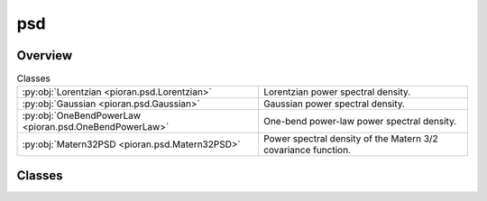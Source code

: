 
psd
===

.. py:module:: pioran.psd


Overview
--------

.. list-table:: Classes
   :header-rows: 0
   :widths: auto
   :class: summarytable

   * - :py:obj:`Lorentzian <pioran.psd.Lorentzian>`
     - Lorentzian power spectral density.
   * - :py:obj:`Gaussian <pioran.psd.Gaussian>`
     - Gaussian power spectral density.
   * - :py:obj:`OneBendPowerLaw <pioran.psd.OneBendPowerLaw>`
     - One-bend power-law power spectral density.
   * - :py:obj:`Matern32PSD <pioran.psd.Matern32PSD>`
     - Power spectral density of the Matern 3/2 covariance function.




Classes
-------

.. py:class:: Lorentzian(parameters_values: list, free_parameters: list = [True, True, True])

   Bases: :py:obj:`pioran.psd_base.PowerSpectralDensity`

   
   Lorentzian power spectral density.

   .. math:: :label: lorentzianpsd 

      \mathcal{P}(f) = \dfrac{A}{\gamma^2 +4\pi^2 (f-f_0)^2}.

   with the amplitude :math:`A\ge 0`, the position :math:`f_0\ge 0` and the halfwidth :math:`\gamma>0`.

   The parameters are stored in the `parameters` attribute which is a :class:`~pioran.parameters.ParametersModel` object. 
   The values of the parameters can be accessed using the `parameters` attribute via three keys: '`position`', '`amplitude`' and '`halfwidth`'.

   The power spectral density function is evaluated on an array of frequencies :math:`f` using the `calculate` method.

   :Parameters:

       **param_values** : :obj:`list` of :obj:`float`
           Values of the parameters of the power spectral density function. [position, amplitude, halfwidth]

       **free_parameters: :obj:`list` of :obj:`bool`, optional**
           List of bool to indicate if the parameters are free or not. Default is `[True, True,True]`.














   ..
       !! processed by numpydoc !!

   .. rubric:: Overview

   .. list-table:: Attributes
      :header-rows: 0
      :widths: auto
      :class: summarytable

      * - :py:obj:`parameters <pioran.psd.Lorentzian.parameters>`
        - Parameters of the power spectral density function.
      * - :py:obj:`expression <pioran.psd.Lorentzian.expression>`
        - Expression of the power spectral density function.
      * - :py:obj:`analytical <pioran.psd.Lorentzian.analytical>`
        - If True, the power spectral density function is analytical, otherwise it is not.


   .. list-table:: Methods
      :header-rows: 0
      :widths: auto
      :class: summarytable

      * - :py:obj:`calculate <pioran.psd.Lorentzian.calculate>`\ (f)
        - Computes the power spectral density.


   .. rubric:: Members

   .. py:attribute:: parameters
      :type: pioran.parameters.ParametersModel

      
      Parameters of the power spectral density function.
















      ..
          !! processed by numpydoc !!

   .. py:attribute:: expression
      :value: 'lorentzian'

      
      Expression of the power spectral density function.
















      ..
          !! processed by numpydoc !!

   .. py:attribute:: analytical
      :value: True

      
      If True, the power spectral density function is analytical, otherwise it is not.
















      ..
          !! processed by numpydoc !!

   .. py:method:: calculate(f) -> jax.Array

      
      Computes the power spectral density.        

      The expression is given by Equation :math:numref:`lorentzianpsd`.
      with the variance :math:`A\ge 0`, the position :math:`f_0\ge 0` and the halfwidth :math:`\gamma>0`.

      :Parameters:

          **f** : :obj:`jax.Array`
              Array of frequencies.

      :Returns:

          :obj:`jax.Array`
              Power spectral density function evaluated on the array of frequencies.













      ..
          !! processed by numpydoc !!



.. py:class:: Gaussian(parameters_values, free_parameters=[True, True, True])

   Bases: :py:obj:`pioran.psd_base.PowerSpectralDensity`

   
   Gaussian power spectral density.

   .. math:: :label: gaussianpsd 

      \mathcal{P}(f) = \dfrac{A}{\sqrt{2\pi}\sigma} \exp\left(-\dfrac{\left(f-f_0\right)^2}{2\sigma^2} \right).

   with the amplitude :math:`A\ge 0`, the position :math:`f_0\ge 0` and the standard-deviation '`sigma`' :math:`\sigma>0`.

   The parameters are stored in the `parameters` attribute which is a :class:`~pioran.parameters.ParametersModel` object. 
   The values of the parameters can be accessed using the `parameters` attribute via three keys: '`position`', '`amplitude`' and '`sigma`'

   The power spectral density function is evaluated on an array of frequencies :math:`f` using the `calculate` method.

   :Parameters:

       **param_values** : :obj:`list` of :obj:`float`
           Values of the parameters of the power spectral density function.

       **free_parameters** : :obj:`list` of :obj:`bool`, optional
           List of bool to indicate if the parameters are free or not. Default is `[True, True,True]`.














   ..
       !! processed by numpydoc !!

   .. rubric:: Overview

   .. list-table:: Attributes
      :header-rows: 0
      :widths: auto
      :class: summarytable

      * - :py:obj:`expression <pioran.psd.Gaussian.expression>`
        - Expression of the power spectral density function.
      * - :py:obj:`parameters <pioran.psd.Gaussian.parameters>`
        - Expression of the power spectral density function.
      * - :py:obj:`analytical <pioran.psd.Gaussian.analytical>`
        - If True, the power spectral density function is analytical, otherwise it is not.


   .. list-table:: Methods
      :header-rows: 0
      :widths: auto
      :class: summarytable

      * - :py:obj:`calculate <pioran.psd.Gaussian.calculate>`\ (f)
        - Computes the power spectral density.


   .. rubric:: Members

   .. py:attribute:: expression
      :value: 'gaussian'

      
      Expression of the power spectral density function.
















      ..
          !! processed by numpydoc !!

   .. py:attribute:: parameters
      :type: pioran.parameters.ParametersModel

      
      Expression of the power spectral density function.
















      ..
          !! processed by numpydoc !!

   .. py:attribute:: analytical
      :value: True

      
      If True, the power spectral density function is analytical, otherwise it is not.
















      ..
          !! processed by numpydoc !!

   .. py:method:: calculate(f) -> jax.Array

      
      Computes the power spectral density.

      The expression is given by Equation :math:numref:`gaussianpsd` 
      with the variance :math:`A\ge 0`, the position :math:`f_0\ge 0` and the standard-deviation :math:`\sigma>0`.

      :Parameters:

          **f** : :obj:`jax.Array`
              Array of frequencies.

      :Returns:

          :obj:`jax.Array`
              Power spectral density function evaluated on the array of frequencies.













      ..
          !! processed by numpydoc !!



.. py:class:: OneBendPowerLaw(parameters_values, free_parameters=[False, True, True, True])

   Bases: :py:obj:`pioran.psd_base.PowerSpectralDensity`

   
   One-bend power-law power spectral density.

   .. math:: :label: onebendpowerlawpsd

       \mathcal{P}(f) = A\times (f/f_1)^{\alpha_1} \frac{1}{1+(f/f_1)^{(\alpha_1-\alpha_2)}}.

   with the amplitude :math:`A\ge 0`, the bend frequency :math:`f_1\ge 0` and the indices :math:`\alpha_1,\alpha_2`.

   :Parameters:

       **param_values** : :obj:`list` of :obj:`float`
           Values of the parameters of the power spectral density function. 
           In order: [norm, index_1, freq_1, index_2]

       **free_parameters** : :obj:`list` of :obj:`bool`, optional
           List of bool to indicate if the parameters are free or not. Default is `[False, True, True,True]`.














   ..
       !! processed by numpydoc !!

   .. rubric:: Overview

   .. list-table:: Attributes
      :header-rows: 0
      :widths: auto
      :class: summarytable

      * - :py:obj:`expression <pioran.psd.OneBendPowerLaw.expression>`
        - Expression of the power spectral density function.
      * - :py:obj:`parameters <pioran.psd.OneBendPowerLaw.parameters>`
        - Parameters of the power spectral density function.
      * - :py:obj:`analytical <pioran.psd.OneBendPowerLaw.analytical>`
        - If True, the power spectral density function is analytical, otherwise it is not.


   .. list-table:: Methods
      :header-rows: 0
      :widths: auto
      :class: summarytable

      * - :py:obj:`calculate <pioran.psd.OneBendPowerLaw.calculate>`\ (f)
        - Computes the power spectral density.


   .. rubric:: Members

   .. py:attribute:: expression
      :value: 'onebend-powerlaw'

      
      Expression of the power spectral density function.
















      ..
          !! processed by numpydoc !!

   .. py:attribute:: parameters
      :type: pioran.parameters.ParametersModel

      
      Parameters of the power spectral density function.
















      ..
          !! processed by numpydoc !!

   .. py:attribute:: analytical
      :value: False

      
      If True, the power spectral density function is analytical, otherwise it is not.
















      ..
          !! processed by numpydoc !!

   .. py:method:: calculate(f)

      
      Computes the power spectral density.        

      The expression is given by Equation :math:numref:`onebendpowerlawpsd`
      with the variance :math:`A\ge 0` and the scale :math:`\gamma>0`.

      :Parameters:

          **f** : :obj:`jax.Array`
              Array of frequencies.

      :Returns:

          :obj:`jax.Array`
              Power spectral density function evaluated on the array of frequencies.













      ..
          !! processed by numpydoc !!



.. py:class:: Matern32PSD(parameters_values, free_parameters=[True, True])

   Bases: :py:obj:`pioran.psd_base.PowerSpectralDensity`

   
   Power spectral density of the Matern 3/2 covariance function.

   .. math:: :label: matern32psd 

      \mathcal{P}(f) = \dfrac{A}{\gamma^3}\dfrac{12\sqrt{3}}{{(3/\gamma^2 +4\pi^2 f^2)}^2}.

   with the amplitude :math:`A\ge 0` and the scale :math:`\gamma>0`.

   The parameters are stored in the `parameters` attribute which is a :class:`~pioran.parameters.ParametersModel` object. 
   The values of the parameters can be accessed using the `parameters` attribute via three keys: '`position`' and '`scale`'

   The power spectral density function is evaluated on an array of frequencies :math:`f` using the `calculate` method.

   :Parameters:

       **param_values** : :obj:`list of float`
           Values of the parameters of the power spectral density function.

       **free_parameters** : :obj:`list` of :obj:`bool`, optional
           List of bool to indicate if the parameters are free or not. Default is `[True,True]`.














   ..
       !! processed by numpydoc !!

   .. rubric:: Overview

   .. list-table:: Attributes
      :header-rows: 0
      :widths: auto
      :class: summarytable

      * - :py:obj:`parameters <pioran.psd.Matern32PSD.parameters>`
        - Parameters of the power spectral density function.
      * - :py:obj:`expression <pioran.psd.Matern32PSD.expression>`
        - Expression of the power spectral density function.
      * - :py:obj:`analytical <pioran.psd.Matern32PSD.analytical>`
        - If True, the power spectral density function is analytical, otherwise it is not.


   .. list-table:: Methods
      :header-rows: 0
      :widths: auto
      :class: summarytable

      * - :py:obj:`calculate <pioran.psd.Matern32PSD.calculate>`\ (f)
        - Computes the power spectral density.


   .. rubric:: Members

   .. py:attribute:: parameters
      :type: pioran.parameters.ParametersModel

      
      Parameters of the power spectral density function.
















      ..
          !! processed by numpydoc !!

   .. py:attribute:: expression
      :value: 'matern32psd'

      
      Expression of the power spectral density function.
















      ..
          !! processed by numpydoc !!

   .. py:attribute:: analytical
      :value: True

      
      If True, the power spectral density function is analytical, otherwise it is not.
















      ..
          !! processed by numpydoc !!

   .. py:method:: calculate(f) -> jax.Array

      
      Computes the power spectral density.

      The expression is given by Equation :math:numref:`matern32psd`
      with the variance :math:`A\ge 0` and the scale :math:`\gamma>0`.

      :Parameters:

          **f** : :obj:`jax.Array`
              Array of frequencies.

      :Returns:

          :obj:`jax.Array`
              Power spectral density function evaluated on the array of frequencies.













      ..
          !! processed by numpydoc !!






